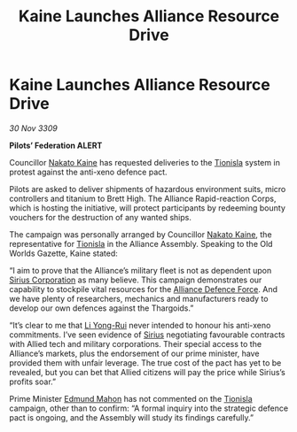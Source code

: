:PROPERTIES:
:ID:       bf5a5d2e-fbe0-4e24-a60f-a331528107af
:END:
#+title: Kaine Launches Alliance Resource Drive
#+filetags: :Federation:Alliance:Thargoid:galnet:

* Kaine Launches Alliance Resource Drive

/30 Nov 3309/

*Pilots’ Federation ALERT* 

Councillor [[id:0d664f07-640e-4397-be23-6b52d2c2d4d6][Nakato Kaine]] has requested deliveries to the [[id:0b991a8e-234a-4888-8c0a-b3c64498f217][Tionisla]] system in protest against the anti-xeno defence pact. 

Pilots are asked to deliver shipments of hazardous environment suits, micro controllers and titanium to Brett High. The Alliance Rapid-reaction Corps, which is hosting the initiative, will protect participants by redeeming bounty vouchers for the destruction of any wanted ships. 

The campaign was personally arranged by Councillor [[id:0d664f07-640e-4397-be23-6b52d2c2d4d6][Nakato Kaine]], the representative for [[id:0b991a8e-234a-4888-8c0a-b3c64498f217][Tionisla]] in the Alliance Assembly. Speaking to the Old Worlds Gazette, Kaine stated: 

“I aim to prove that the Alliance’s military fleet is not as dependent upon [[id:aae70cda-c437-4ffa-ac0a-39703b6aa15a][Sirius Corporation]] as many believe. This campaign demonstrates our capability to stockpile vital resources for the [[id:17d9294e-7759-4cf4-9a67-5f12b5704f51][Alliance Defence Force]]. And we have plenty of researchers, mechanics and manufacturers ready to develop our own defences against the Thargoids.” 

“It’s clear to me that [[id:f0655b3a-aca9-488f-bdb3-c481a42db384][Li Yong-Rui]] never intended to honour his anti-xeno commitments. I’ve seen evidence of [[id:83f24d98-a30b-4917-8352-a2d0b4f8ee65][Sirius]] negotiating favourable contracts with Allied tech and military corporations. Their special access to the Alliance’s markets, plus the endorsement of our prime minister, have provided them with unfair leverage. The true cost of the pact has yet to be revealed, but you can bet that Allied citizens will pay the price while Sirius’s profits soar.” 

Prime Minister [[id:da80c263-3c2d-43dd-ab3f-1fbf40490f74][Edmund Mahon]] has not commented on the [[id:0b991a8e-234a-4888-8c0a-b3c64498f217][Tionisla]] campaign, other than to confirm: “A formal inquiry into the strategic defence pact is ongoing, and the Assembly will study its findings carefully.”
